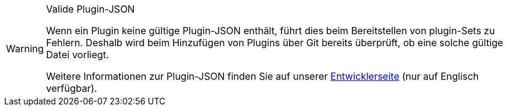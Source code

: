 [WARNING]
.Valide Plugin-JSON
====
Wenn ein Plugin keine gültige Plugin-JSON enthält, führt dies beim Bereitstellen von plugin-Sets zu Fehlern. Deshalb wird beim Hinzufügen von Plugins über Git bereits überprüft, ob eine solche gültige Datei vorliegt.

Weitere Informationen zur Plugin-JSON finden Sie auf unserer link:https://developers.plentymarkets.com/marketplace/plugin-requirements#marketplace-pluginjson[Entwicklerseite^] (nur auf Englisch verfügbar).
====